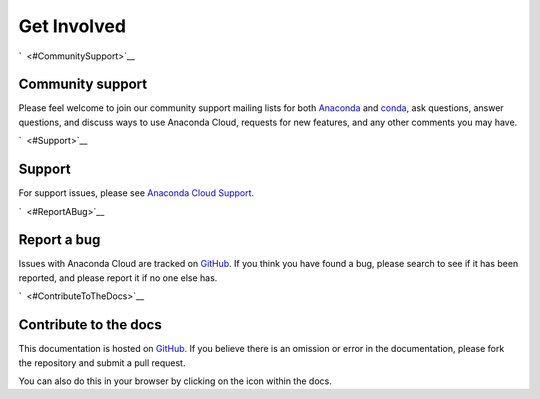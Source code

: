 ============
Get Involved
============

`  <#CommunitySupport>`__

Community support
=================

Please feel welcome to join our community support mailing lists for both
`Anaconda <https://groups.google.com/a/continuum.io/forum/?fromgroups#!forum/anaconda>`__
and
`conda <https://groups.google.com/a/continuum.io/forum/#!forum/conda>`__,
ask questions, answer questions, and discuss ways to use Anaconda Cloud,
requests for new features, and any other comments you may have.

`  <#Support>`__

Support
=======

For support issues, please see `Anaconda Cloud
Support <https://www.continuum.io/support>`__.

`  <#ReportABug>`__

Report a bug
============

Issues with Anaconda Cloud are tracked on
`GitHub <https://github.com/Anaconda-Platform/support/issues>`__. If you
think you have found a bug, please search to see if it has been
reported, and please report it if no one else has.

`  <#ContributeToTheDocs>`__

Contribute to the docs
======================

This documentation is hosted on
`GitHub <https://github.com/Anaconda-Server/docs.anaconda.org>`__. If
you believe there is an omission or error in the documentation, please
fork the repository and submit a pull request.

You can also do this in your browser by clicking on the icon within the
docs.
